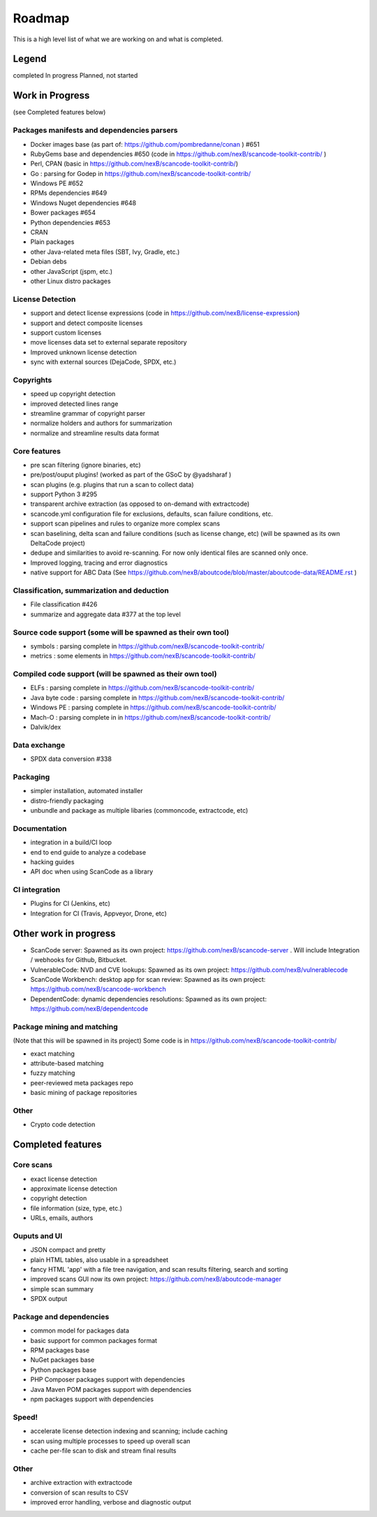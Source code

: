 Roadmap
=======

This is a high level list of what we are working on and what is completed.

Legend
------

|white_check_mark|	completed	|clock1030|	In progress	|white_large_square|	Planned, not started

Work in Progress
----------------

(see Completed features below)

Packages manifests and dependencies parsers
^^^^^^^^^^^^^^^^^^^^^^^^^^^^^^^^^^^^^^^^^^^

- |clock1030| Docker images base (as part of: https://github.com/pombredanne/conan ) #651
- |clock1030| RubyGems base and dependencies #650 (code in https://github.com/nexB/scancode-toolkit-contrib/ )
- |clock1030| Perl, CPAN (basic in https://github.com/nexB/scancode-toolkit-contrib/)
- |clock1030| Go : parsing for Godep in https://github.com/nexB/scancode-toolkit-contrib/
- |clock1030| Windows PE #652
- |white_large_square| RPMs dependencies #649
- |white_large_square| Windows Nuget dependencies #648
- |white_large_square| Bower packages #654
- |white_large_square| Python dependencies #653
- |white_large_square| CRAN
- |white_check_mark| Plain packages
- |white_large_square| other Java-related meta files (SBT, Ivy, Gradle, etc.)
- |white_large_square| Debian debs
- |white_large_square| other JavaScript (jspm, etc.)
- |white_large_square| other Linux distro packages

License Detection
^^^^^^^^^^^^^^^^^

- |white_check_mark| support and detect license expressions (code in https://github.com/nexB/license-expression)
- |clock1030| support and detect composite licenses
- |white_large_square| support custom licenses
- |white_large_square| move licenses data set to external separate repository
- |white_check_mark| Improved unknown license detection
- |white_check_mark| sync with external sources (DejaCode, SPDX, etc.)

Copyrights
^^^^^^^^^^

- |white_check_mark| speed up copyright detection
- |white_check_mark| improved detected lines range
- |white_check_mark| streamline grammar of copyright parser
- |white_check_mark| normalize holders and authors for summarization
- |white_check_mark| normalize and streamline results data format

Core features
^^^^^^^^^^^^^

- |white_check_mark| pre scan filtering (ignore binaries, etc)
- |white_check_mark| pre/post/ouput plugins! (worked as part of the GSoC by @yadsharaf )
- |white_check_mark| scan plugins (e.g. plugins that run a scan to collect data)
- |clock1030| support Python 3 #295
- |clock1030| transparent archive extraction (as opposed to on-demand with extractcode)
- |clock1030| scancode.yml configuration file for exclusions, defaults, scan failure conditions, etc.
- |white_large_square| support scan pipelines and rules to organize more complex scans
- |white_large_square| scan baselining, delta scan and failure conditions (such as license change, etc) (will be spawned as its own DeltaCode project)
- |white_large_square| dedupe and similarities to avoid re-scanning. For now only identical files are scanned only once.
- |white_large_square| Improved logging, tracing and error diagnostics
- |clock1030| native support for ABC Data (See https://github.com/nexB/aboutcode/blob/master/aboutcode-data/README.rst )

Classification, summarization and deduction
^^^^^^^^^^^^^^^^^^^^^^^^^^^^^^^^^^^^^^^^^^^

- |white_check_mark| File classification #426
- |white_check_mark| summarize and aggregate data #377 at the top level

Source code support (some will be spawned as their own tool)
^^^^^^^^^^^^^^^^^^^^^^^^^^^^^^^^^^^^^^^^^^^^^^^^^^^^^^^^^^^^

- |clock1030| symbols : parsing complete in https://github.com/nexB/scancode-toolkit-contrib/
- |clock1030| metrics : some elements in https://github.com/nexB/scancode-toolkit-contrib/

Compiled code support (will be spawned as their own tool)
^^^^^^^^^^^^^^^^^^^^^^^^^^^^^^^^^^^^^^^^^^^^^^^^^^^^^^^^^

- |clock1030| ELFs : parsing complete in https://github.com/nexB/scancode-toolkit-contrib/
- |clock1030| Java byte code : parsing complete in https://github.com/nexB/scancode-toolkit-contrib/
- |clock1030| Windows PE : parsing complete in https://github.com/nexB/scancode-toolkit-contrib/
- |clock1030| Mach-O : parsing complete in in https://github.com/nexB/scancode-toolkit-contrib/
- |white_large_square| Dalvik/dex

Data exchange
^^^^^^^^^^^^^

- |white_check_mark| SPDX data conversion #338

Packaging
^^^^^^^^^

- |white_large_square| simpler installation, automated installer
- |white_check_mark| distro-friendly packaging
- |white_large_square| unbundle and package as multiple libaries (commoncode, extractcode, etc)

Documentation
^^^^^^^^^^^^^

- |white_large_square| integration in a build/CI loop
- |white_large_square| end to end guide to analyze a codebase
- |white_large_square| hacking guides
- |white_large_square| API doc when using ScanCode as a library

CI integration
^^^^^^^^^^^^^^

- |white_large_square| Plugins for CI (Jenkins, etc)
- |white_large_square| Integration for CI (Travis, Appveyor, Drone, etc)


Other work in progress
----------------------

- ScanCode server: Spawned as its own project: https://github.com/nexB/scancode-server . Will include Integration / webhooks for Github, Bitbucket.
- VulnerableCode: NVD and CVE lookups: Spawned as its own project: https://github.com/nexB/vulnerablecode
- ScanCode Workbench: desktop app for scan review: Spawned as its own project: https://github.com/nexB/scancode-workbench
- DependentCode: dynamic dependencies resolutions: Spawned as its own project: https://github.com/nexB/dependentcode

Package mining and matching
^^^^^^^^^^^^^^^^^^^^^^^^^^^

(Note that this will be spawned in its project) Some code is in https://github.com/nexB/scancode-toolkit-contrib/

- |clock1030| exact matching
- |clock1030| attribute-based matching
- |clock1030| fuzzy matching
- |white_large_square| peer-reviewed meta packages repo
- |white_large_square| basic mining of package repositories

Other
^^^^^

- |white_large_square| Crypto code detection


Completed features
------------------

Core scans
^^^^^^^^^^

- |white_check_mark| exact license detection
- |white_check_mark| approximate license detection
- |white_check_mark| copyright detection
- |white_check_mark| file information (size, type, etc.)
- |white_check_mark| URLs, emails, authors

Ouputs and UI
^^^^^^^^^^^^^
- |white_check_mark| JSON compact and pretty
- |white_check_mark| plain HTML tables, also usable in a spreadsheet
- |white_check_mark| fancy HTML 'app' with a file tree navigation, and scan results filtering, search and sorting
- |white_check_mark| improved scans GUI now its own project: https://github.com/nexB/aboutcode-manager
- |white_check_mark| simple scan summary
- |white_check_mark| SPDX output

Package and dependencies
^^^^^^^^^^^^^^^^^^^^^^^^
- |white_check_mark| common model for packages data
- |white_check_mark| basic support for common packages format
- |white_check_mark| RPM packages base
- |white_check_mark| NuGet packages base
- |white_check_mark| Python packages base
- |white_check_mark| PHP Composer packages support with dependencies
- |white_check_mark| Java Maven POM packages support with dependencies
- |white_check_mark| npm packages support with dependencies

Speed!
^^^^^^
- |white_check_mark| accelerate license detection indexing and scanning; include caching
- |white_check_mark| scan using multiple processes to speed up overall scan
- |white_check_mark| cache per-file scan to disk and stream final results

Other
^^^^^
- |white_check_mark| archive extraction with extractcode
- |white_check_mark| conversion of scan results to CSV
- |white_check_mark| improved error handling, verbose and diagnostic output

.. |white_check_mark| image:: done.png
	:scale: 10 %
.. |white_large_square| image:: planned.png
	:scale: 10 %
.. |clock1030| image:: clock.png
	:scale: 10 %
